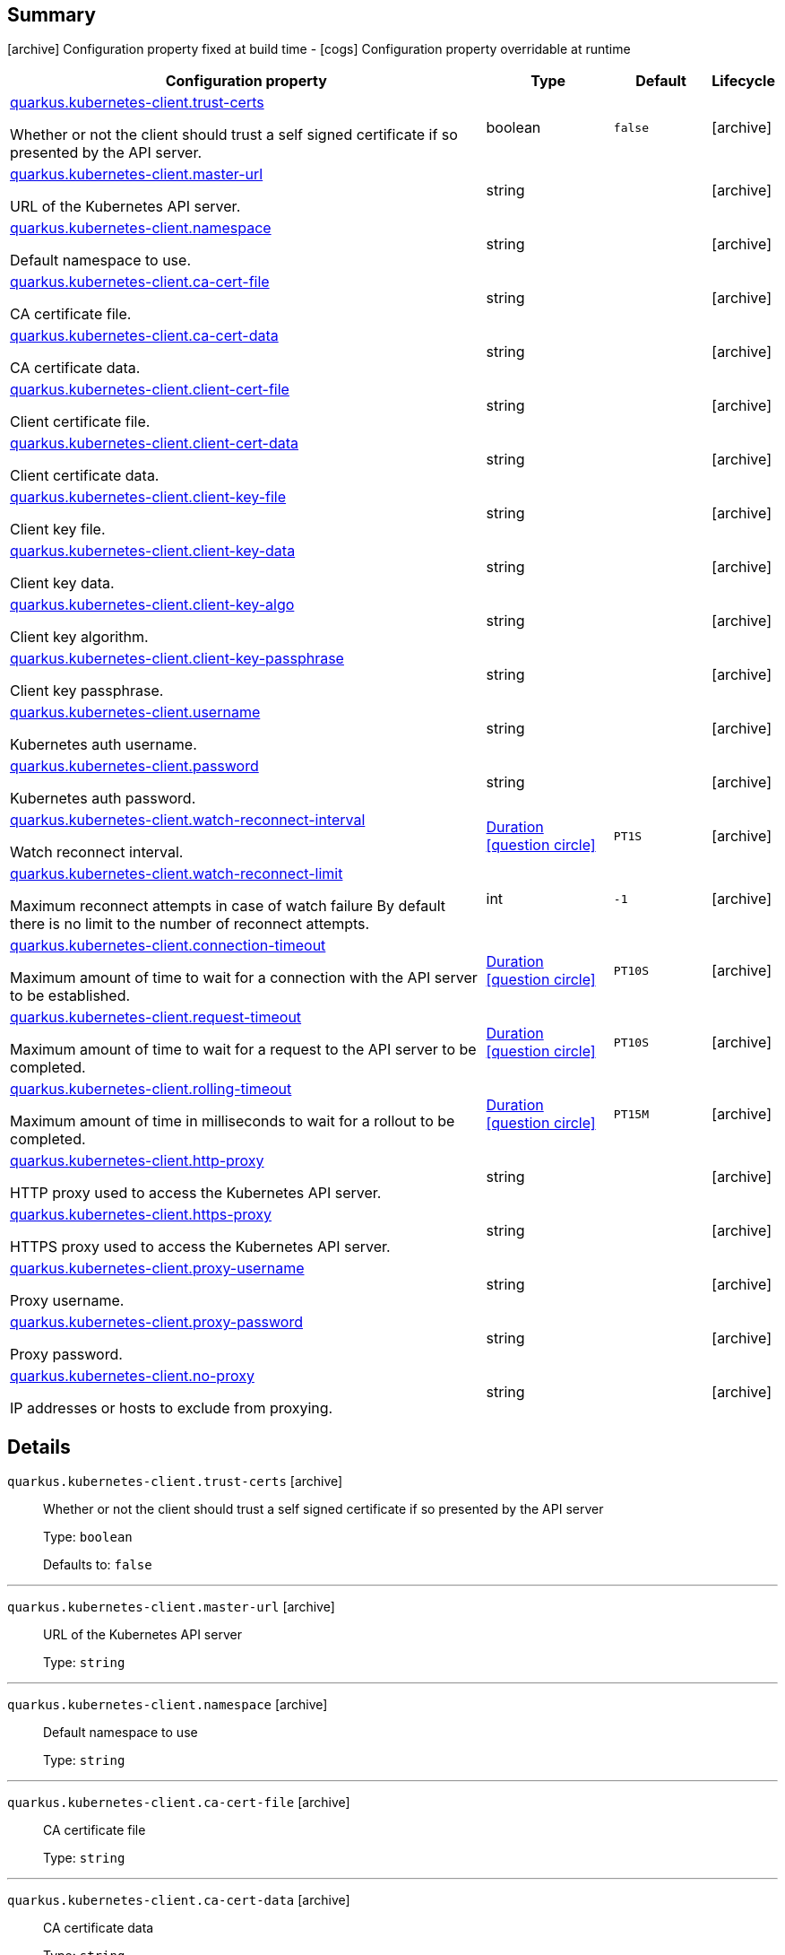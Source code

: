 == Summary

icon:archive[title=Fixed at build time] Configuration property fixed at build time - icon:cogs[title=Overridable at runtime]️ Configuration property overridable at runtime 

[.configuration-reference, cols="65,.^17,.^13,^.^5"]
|===
|Configuration property|Type|Default|Lifecycle

|<<quarkus.kubernetes-client.trust-certs, quarkus.kubernetes-client.trust-certs>>

Whether or not the client should trust a self signed certificate if so presented by the API server.|boolean 
|`false`
| icon:archive[title=Fixed at build time]

|<<quarkus.kubernetes-client.master-url, quarkus.kubernetes-client.master-url>>

URL of the Kubernetes API server.|string 
|
| icon:archive[title=Fixed at build time]

|<<quarkus.kubernetes-client.namespace, quarkus.kubernetes-client.namespace>>

Default namespace to use.|string 
|
| icon:archive[title=Fixed at build time]

|<<quarkus.kubernetes-client.ca-cert-file, quarkus.kubernetes-client.ca-cert-file>>

CA certificate file.|string 
|
| icon:archive[title=Fixed at build time]

|<<quarkus.kubernetes-client.ca-cert-data, quarkus.kubernetes-client.ca-cert-data>>

CA certificate data.|string 
|
| icon:archive[title=Fixed at build time]

|<<quarkus.kubernetes-client.client-cert-file, quarkus.kubernetes-client.client-cert-file>>

Client certificate file.|string 
|
| icon:archive[title=Fixed at build time]

|<<quarkus.kubernetes-client.client-cert-data, quarkus.kubernetes-client.client-cert-data>>

Client certificate data.|string 
|
| icon:archive[title=Fixed at build time]

|<<quarkus.kubernetes-client.client-key-file, quarkus.kubernetes-client.client-key-file>>

Client key file.|string 
|
| icon:archive[title=Fixed at build time]

|<<quarkus.kubernetes-client.client-key-data, quarkus.kubernetes-client.client-key-data>>

Client key data.|string 
|
| icon:archive[title=Fixed at build time]

|<<quarkus.kubernetes-client.client-key-algo, quarkus.kubernetes-client.client-key-algo>>

Client key algorithm.|string 
|
| icon:archive[title=Fixed at build time]

|<<quarkus.kubernetes-client.client-key-passphrase, quarkus.kubernetes-client.client-key-passphrase>>

Client key passphrase.|string 
|
| icon:archive[title=Fixed at build time]

|<<quarkus.kubernetes-client.username, quarkus.kubernetes-client.username>>

Kubernetes auth username.|string 
|
| icon:archive[title=Fixed at build time]

|<<quarkus.kubernetes-client.password, quarkus.kubernetes-client.password>>

Kubernetes auth password.|string 
|
| icon:archive[title=Fixed at build time]

|<<quarkus.kubernetes-client.watch-reconnect-interval, quarkus.kubernetes-client.watch-reconnect-interval>>

Watch reconnect interval.|link:https://docs.oracle.com/javase/8/docs/api/java/time/Duration.html[Duration]
  link:#duration-note-anchor[icon:question-circle[], title=More information about the Duration format]
|`PT1S`
| icon:archive[title=Fixed at build time]

|<<quarkus.kubernetes-client.watch-reconnect-limit, quarkus.kubernetes-client.watch-reconnect-limit>>

Maximum reconnect attempts in case of watch failure By default there is no limit to the number of reconnect attempts.|int 
|`-1`
| icon:archive[title=Fixed at build time]

|<<quarkus.kubernetes-client.connection-timeout, quarkus.kubernetes-client.connection-timeout>>

Maximum amount of time to wait for a connection with the API server to be established.|link:https://docs.oracle.com/javase/8/docs/api/java/time/Duration.html[Duration]
  link:#duration-note-anchor[icon:question-circle[], title=More information about the Duration format]
|`PT10S`
| icon:archive[title=Fixed at build time]

|<<quarkus.kubernetes-client.request-timeout, quarkus.kubernetes-client.request-timeout>>

Maximum amount of time to wait for a request to the API server to be completed.|link:https://docs.oracle.com/javase/8/docs/api/java/time/Duration.html[Duration]
  link:#duration-note-anchor[icon:question-circle[], title=More information about the Duration format]
|`PT10S`
| icon:archive[title=Fixed at build time]

|<<quarkus.kubernetes-client.rolling-timeout, quarkus.kubernetes-client.rolling-timeout>>

Maximum amount of time in milliseconds to wait for a rollout to be completed.|link:https://docs.oracle.com/javase/8/docs/api/java/time/Duration.html[Duration]
  link:#duration-note-anchor[icon:question-circle[], title=More information about the Duration format]
|`PT15M`
| icon:archive[title=Fixed at build time]

|<<quarkus.kubernetes-client.http-proxy, quarkus.kubernetes-client.http-proxy>>

HTTP proxy used to access the Kubernetes API server.|string 
|
| icon:archive[title=Fixed at build time]

|<<quarkus.kubernetes-client.https-proxy, quarkus.kubernetes-client.https-proxy>>

HTTPS proxy used to access the Kubernetes API server.|string 
|
| icon:archive[title=Fixed at build time]

|<<quarkus.kubernetes-client.proxy-username, quarkus.kubernetes-client.proxy-username>>

Proxy username.|string 
|
| icon:archive[title=Fixed at build time]

|<<quarkus.kubernetes-client.proxy-password, quarkus.kubernetes-client.proxy-password>>

Proxy password.|string 
|
| icon:archive[title=Fixed at build time]

|<<quarkus.kubernetes-client.no-proxy, quarkus.kubernetes-client.no-proxy>>

IP addresses or hosts to exclude from proxying.|string 
|
| icon:archive[title=Fixed at build time]
|===


== Details

[[quarkus.kubernetes-client.trust-certs]]
`quarkus.kubernetes-client.trust-certs` icon:archive[title=Fixed at build time]::
+
--
Whether or not the client should trust a self signed certificate if so presented by the API server

Type: `boolean` 

Defaults to: `false`
--

***

[[quarkus.kubernetes-client.master-url]]
`quarkus.kubernetes-client.master-url` icon:archive[title=Fixed at build time]::
+
--
URL of the Kubernetes API server

Type: `string` 
--

***

[[quarkus.kubernetes-client.namespace]]
`quarkus.kubernetes-client.namespace` icon:archive[title=Fixed at build time]::
+
--
Default namespace to use

Type: `string` 
--

***

[[quarkus.kubernetes-client.ca-cert-file]]
`quarkus.kubernetes-client.ca-cert-file` icon:archive[title=Fixed at build time]::
+
--
CA certificate file

Type: `string` 
--

***

[[quarkus.kubernetes-client.ca-cert-data]]
`quarkus.kubernetes-client.ca-cert-data` icon:archive[title=Fixed at build time]::
+
--
CA certificate data

Type: `string` 
--

***

[[quarkus.kubernetes-client.client-cert-file]]
`quarkus.kubernetes-client.client-cert-file` icon:archive[title=Fixed at build time]::
+
--
Client certificate file

Type: `string` 
--

***

[[quarkus.kubernetes-client.client-cert-data]]
`quarkus.kubernetes-client.client-cert-data` icon:archive[title=Fixed at build time]::
+
--
Client certificate data

Type: `string` 
--

***

[[quarkus.kubernetes-client.client-key-file]]
`quarkus.kubernetes-client.client-key-file` icon:archive[title=Fixed at build time]::
+
--
Client key file

Type: `string` 
--

***

[[quarkus.kubernetes-client.client-key-data]]
`quarkus.kubernetes-client.client-key-data` icon:archive[title=Fixed at build time]::
+
--
Client key data

Type: `string` 
--

***

[[quarkus.kubernetes-client.client-key-algo]]
`quarkus.kubernetes-client.client-key-algo` icon:archive[title=Fixed at build time]::
+
--
Client key algorithm

Type: `string` 
--

***

[[quarkus.kubernetes-client.client-key-passphrase]]
`quarkus.kubernetes-client.client-key-passphrase` icon:archive[title=Fixed at build time]::
+
--
Client key passphrase

Type: `string` 
--

***

[[quarkus.kubernetes-client.username]]
`quarkus.kubernetes-client.username` icon:archive[title=Fixed at build time]::
+
--
Kubernetes auth username

Type: `string` 
--

***

[[quarkus.kubernetes-client.password]]
`quarkus.kubernetes-client.password` icon:archive[title=Fixed at build time]::
+
--
Kubernetes auth password

Type: `string` 
--

***

[[quarkus.kubernetes-client.watch-reconnect-interval]]
`quarkus.kubernetes-client.watch-reconnect-interval` icon:archive[title=Fixed at build time]::
+
--
Watch reconnect interval

Type: `Duration`  link:#duration-note-anchor[icon:question-circle[], title=More information about the Duration format]

Defaults to: `PT1S`
--

***

[[quarkus.kubernetes-client.watch-reconnect-limit]]
`quarkus.kubernetes-client.watch-reconnect-limit` icon:archive[title=Fixed at build time]::
+
--
Maximum reconnect attempts in case of watch failure By default there is no limit to the number of reconnect attempts

Type: `int` 

Defaults to: `-1`
--

***

[[quarkus.kubernetes-client.connection-timeout]]
`quarkus.kubernetes-client.connection-timeout` icon:archive[title=Fixed at build time]::
+
--
Maximum amount of time to wait for a connection with the API server to be established

Type: `Duration`  link:#duration-note-anchor[icon:question-circle[], title=More information about the Duration format]

Defaults to: `PT10S`
--

***

[[quarkus.kubernetes-client.request-timeout]]
`quarkus.kubernetes-client.request-timeout` icon:archive[title=Fixed at build time]::
+
--
Maximum amount of time to wait for a request to the API server to be completed

Type: `Duration`  link:#duration-note-anchor[icon:question-circle[], title=More information about the Duration format]

Defaults to: `PT10S`
--

***

[[quarkus.kubernetes-client.rolling-timeout]]
`quarkus.kubernetes-client.rolling-timeout` icon:archive[title=Fixed at build time]::
+
--
Maximum amount of time in milliseconds to wait for a rollout to be completed

Type: `Duration`  link:#duration-note-anchor[icon:question-circle[], title=More information about the Duration format]

Defaults to: `PT15M`
--

***

[[quarkus.kubernetes-client.http-proxy]]
`quarkus.kubernetes-client.http-proxy` icon:archive[title=Fixed at build time]::
+
--
HTTP proxy used to access the Kubernetes API server

Type: `string` 
--

***

[[quarkus.kubernetes-client.https-proxy]]
`quarkus.kubernetes-client.https-proxy` icon:archive[title=Fixed at build time]::
+
--
HTTPS proxy used to access the Kubernetes API server

Type: `string` 
--

***

[[quarkus.kubernetes-client.proxy-username]]
`quarkus.kubernetes-client.proxy-username` icon:archive[title=Fixed at build time]::
+
--
Proxy username

Type: `string` 
--

***

[[quarkus.kubernetes-client.proxy-password]]
`quarkus.kubernetes-client.proxy-password` icon:archive[title=Fixed at build time]::
+
--
Proxy password

Type: `string` 
--

***

[[quarkus.kubernetes-client.no-proxy]]
`quarkus.kubernetes-client.no-proxy` icon:archive[title=Fixed at build time]::
+
--
IP addresses or hosts to exclude from proxying

Type: `string` 
--

***

[NOTE]
[[duration-note-anchor]]
.About the Duration format
====
The format for durations uses the standard `java.time.Duration` format.
You can learn more about it in the link:https://docs.oracle.com/javase/8/docs/api/java/time/Duration.html#parse-java.lang.CharSequence-[Duration#parse() javadoc].

You can also provide duration values starting with a number.
In this case, if the value consists only of a number, the converter treats the value as seconds.
Otherwise, `PT` is implicitly appended to the value to obtain a standard `java.time.Duration` format.
====
